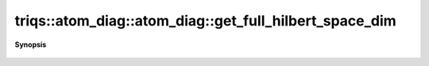 ..
   Generated automatically by cpp2rst

.. highlight:: c
.. role:: red
.. role:: green
.. role:: param
.. role:: cppbrief


.. _atom_diag_get_full_hilbert_space_dim:

triqs::atom_diag::atom_diag::get_full_hilbert_space_dim
=======================================================


**Synopsis**

 .. rst-class:: cppsynopsis

    1. | :cppbrief:`Dimension of the full Hilbert space`
       | int :red:`get_full_hilbert_space_dim` () const